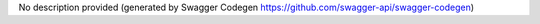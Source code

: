 No description provided (generated by Swagger Codegen https://github.com/swagger-api/swagger-codegen)


